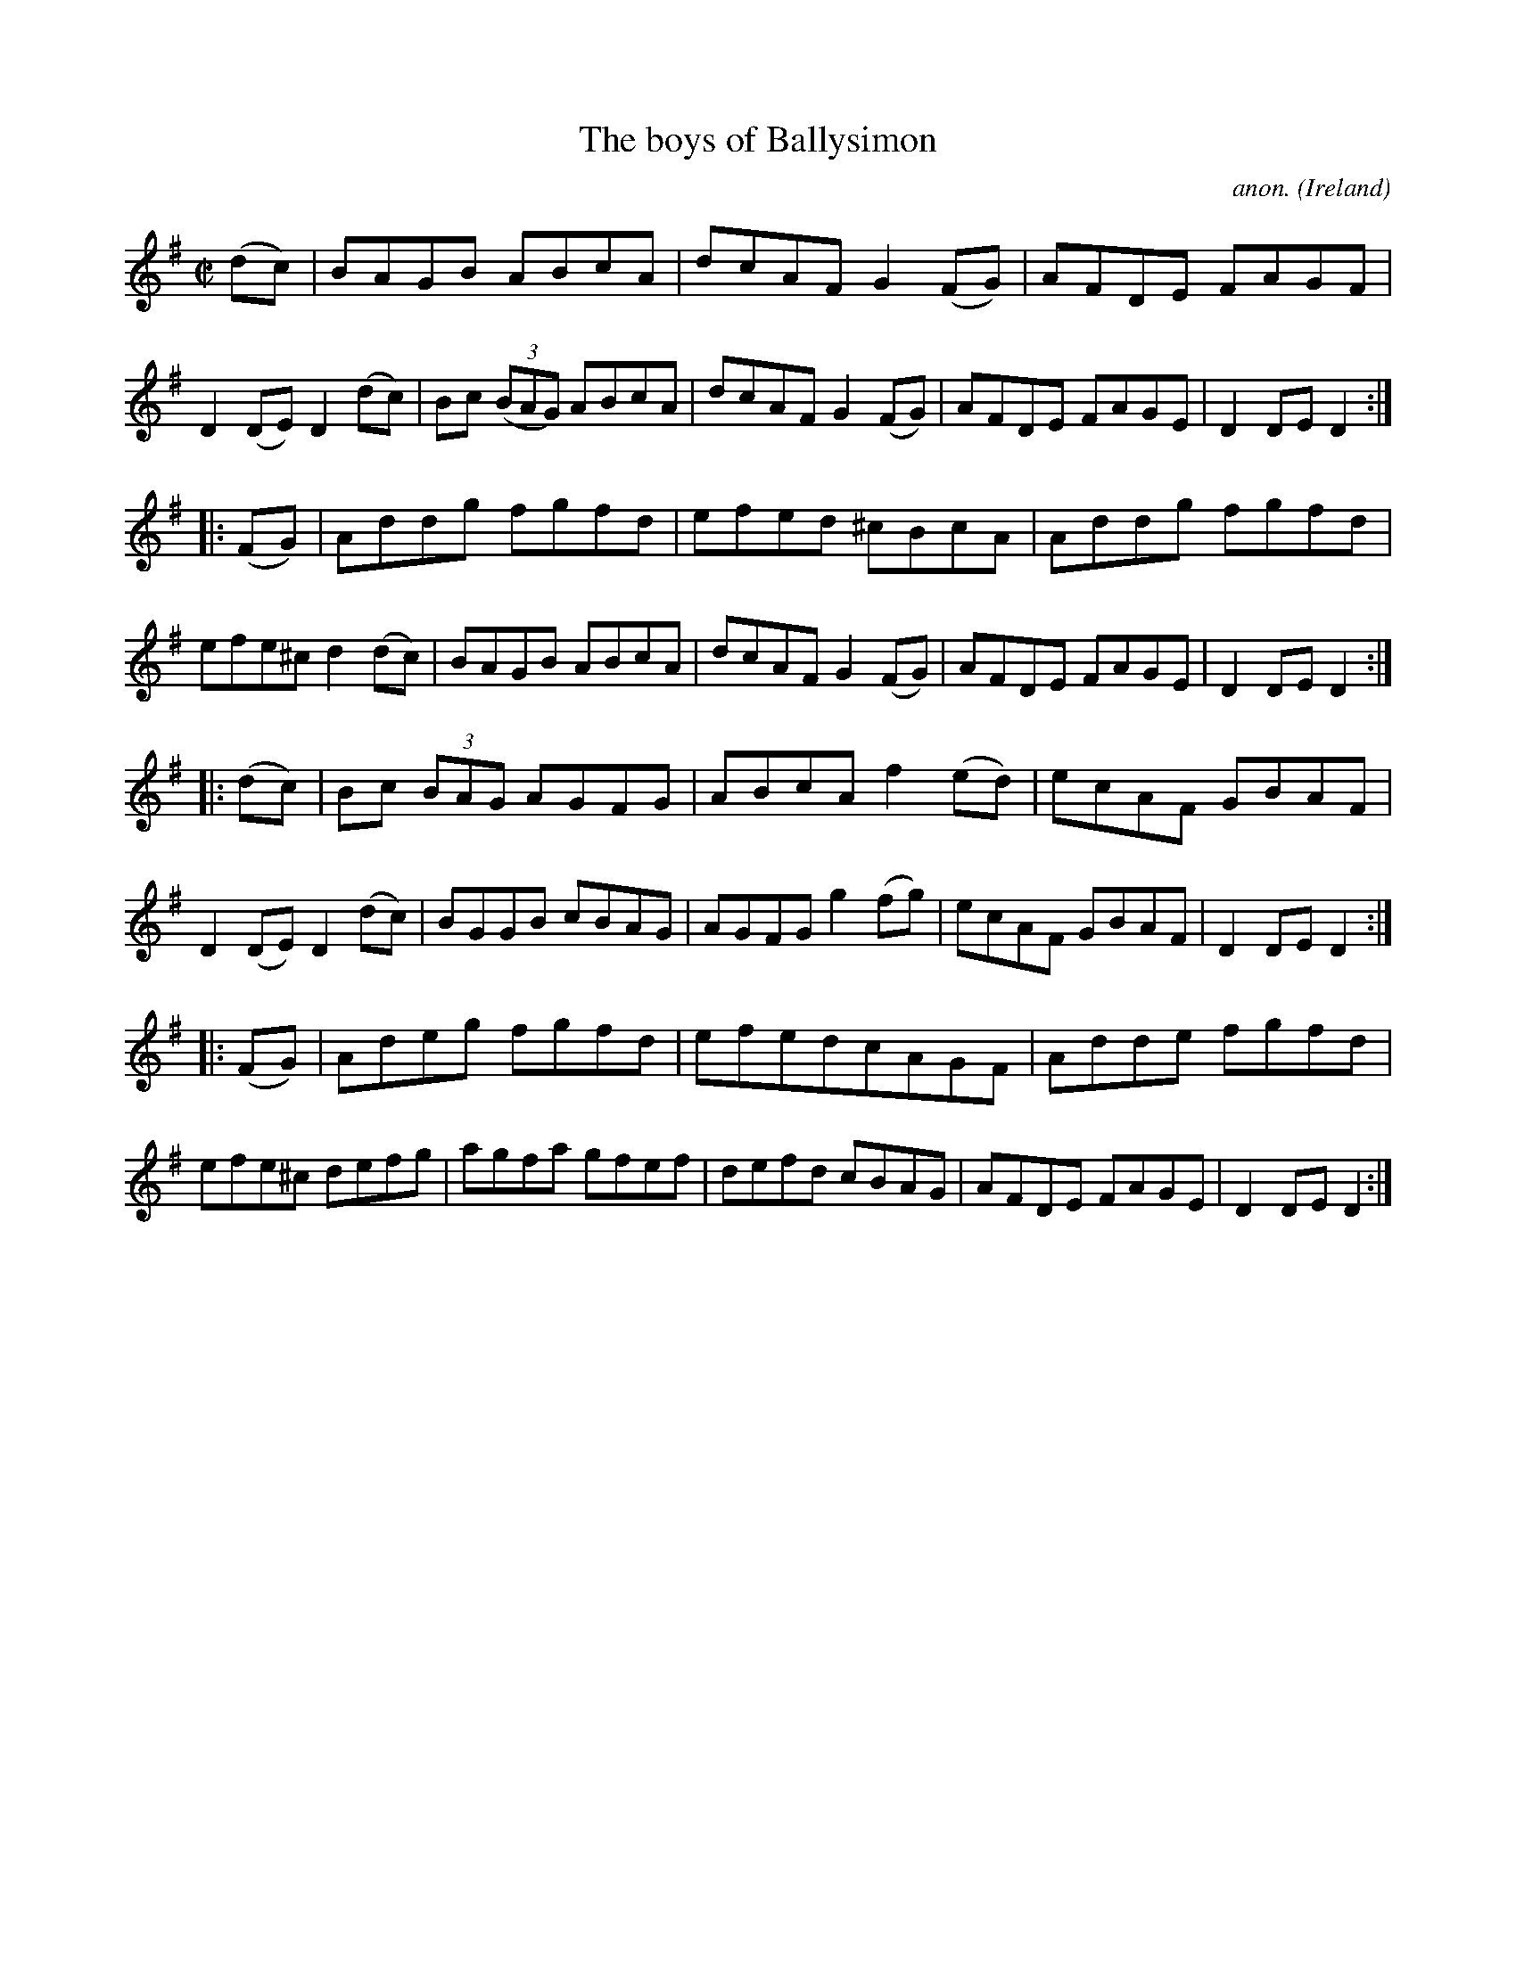 X:839
T:The boys of Ballysimon
C:anon.
O:Ireland
B:Francis O'Neill: "The Dance Music of Ireland" (1907) no. 839
R:Hornpipe
M:C|
L:1/8
K:Dmix
(dc)|BAGB ABcA|dcAF G2 (FG)|AFDE FAGF|D2 (DE) D2 (dc)|\
Bc (3(BAG) ABcA|dcAF G2 (FG)|AFDE FAGE|D2 DE D2:|
|:(FG)|Addg fgfd|efed ^cBcA|Addg fgfd|efe^c d2 (dc)|\
BAGB ABcA|dcAF G2 (FG)|AFDE FAGE|D2 DE D2:|
|:(dc)|Bc (3BAG AGFG|ABcA f2 (ed)|ecAF GBAF|D2 (DE) D2 (dc)|\
BGGB cBAG|AGFG g2 (fg)|ecAF GBAF|D2 DE D2:|
|:(FG)|Adeg fgfd|efed ^ cAGF|Adde fgfd|efe^c defg|\
agfa gfef|defd cBAG|AFDE FAGE|D2 DE D2:|
